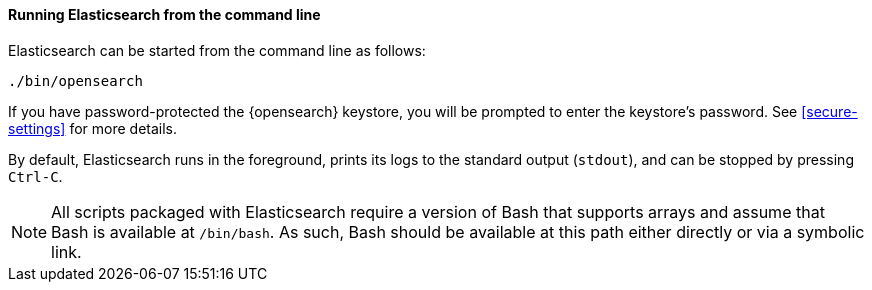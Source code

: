 ==== Running Elasticsearch from the command line

Elasticsearch can be started from the command line as follows:

[source,sh]
--------------------------------------------
./bin/opensearch
--------------------------------------------

If you have password-protected the {opensearch} keystore, you will be prompted
to enter the keystore's password. See <<secure-settings>> for more
details.

By default, Elasticsearch runs in the foreground, prints its logs to the
standard output (`stdout`), and can be stopped by pressing `Ctrl-C`.

NOTE: All scripts packaged with Elasticsearch require a version of Bash
that supports arrays and assume that Bash is available at `/bin/bash`.
As such, Bash should be available at this path either directly or via a
symbolic link.

